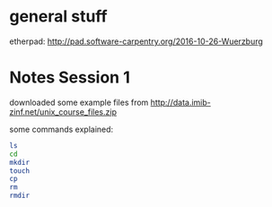 * general stuff
etherpad:
http://pad.software-carpentry.org/2016-10-26-Wuerzburg

* Notes Session 1
downloaded some example files from
http://data.imib-zinf.net/unix_course_files.zip

some commands explained:
#+BEGIN_SRC sh
ls
cd
mkdir
touch
cp
rm
rmdir
#+END_SRC
